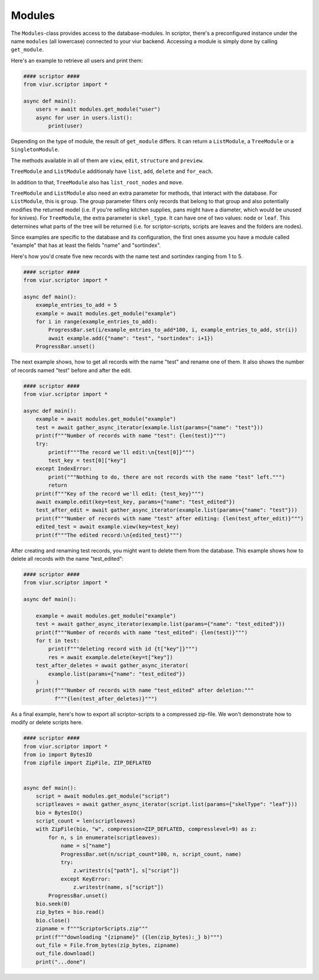Modules
=======

The ``Modules``-class provides access to the database-modules. In scriptor, there's a preconfigured instance under the
name ``modules`` (all lowercase) connected to your viur backend. Accessing a module is simply done by calling
``get_module``.

Here's an example to retrieve all users and print them:

.. code-block:: python

    #### scriptor ####
    from viur.scriptor import *

    async def main():
        users = await modules.get_module("user")
        async for user in users.list():
            print(user)


Depending on the type of module, the result of ``get_module`` differs. It can return a ``ListModule``,
a ``TreeModule`` or a ``SingletonModule``.

The methods available in all of them are ``view``, ``edit``, ``structure``
and ``preview``.

``TreeModule`` and ``ListModule`` additionaly have ``list``, ``add``, ``delete`` and ``for_each``.

In addition to that, ``TreeModule`` also has ``list_root_nodes`` and ``move``.

``TreeModule`` and ``ListModule`` also need an extra parameter for methods, that interact with the database.
For ``ListModule``, this is ``group``. The group parameter filters only records that belong to that group and also
potentially modifies the returned model (i.e. if you're selling kitchen supplies, pans might have a diameter, which
would be unused for knives).
For ``TreeModule``, the extra parameter is ``skel_type``. It can have one of two values: ``node`` or ``leaf``. This
determines what parts of the tree will be returned (i.e. for scriptor-scripts, scripts are leaves and the folders are
nodes).

Since examples are specific to the database and its configuration, the first ones assume you have a module called
"example" that has at least the fields "name" and "sortindex".

Here's how you'd create five new records with the name test and sortindex ranging from 1 to 5.

.. code-block:: python

    #### scriptor ####
    from viur.scriptor import *

    async def main():
        example_entries_to_add = 5
        example = await modules.get_module("example")
        for i in range(example_entries_to_add):
            ProgressBar.set(i/example_entries_to_add*100, i, example_entries_to_add, str(i))
            await example.add({"name": "test", "sortindex": i+1})
        ProgressBar.unset()


The next example shows, how to get all records with the name "test" and rename one of them. It also shows the number of
records named "test" before and after the edit.

.. code-block:: python

    #### scriptor ####
    from viur.scriptor import *

    async def main():
        example = await modules.get_module("example")
        test = await gather_async_iterator(example.list(params={"name": "test"}))
        print(f"""Number of records with name "test": {len(test)}""")
        try:
            print(f"""The record we'll edit:\n{test[0]}""")
            test_key = test[0]["key"]
        except IndexError:
            print("""Nothing to do, there are not records with the name "test" left.""")
            return
        print(f"""Key of the record we'll edit: {test_key}""")
        await example.edit(key=test_key, params={"name": "test_edited"})
        test_after_edit = await gather_async_iterator(example.list(params={"name": "test"}))
        print(f"""Number of records with name "test" after editing: {len(test_after_edit)}""")
        edited_test = await example.view(key=test_key)
        print(f"""The edited record:\n{edited_test}""")


After creating and renaming test records, you might want to delete them from the database. This example shows how to
delete all records with the name "test_edited":

.. code-block:: python

    #### scriptor ####
    from viur.scriptor import *

    async def main():

        example = await modules.get_module("example")
        test = await gather_async_iterator(example.list(params={"name": "test_edited"}))
        print(f"""Number of records with name "test_edited": {len(test)}""")
        for t in test:
            print(f"""deleting record with id {t["key"]}""")
            res = await example.delete(key=t["key"])
        test_after_deletes = await gather_async_iterator(
            example.list(params={"name": "test_edited"})
        )
        print(f"""Number of records with name "test_edited" after deletion:"""
              f"""{len(test_after_deletes)}""")


As a final example, here's how to export all scriptor-scripts to a compressed zip-file. We won't demonstrate how
to modify or delete scripts here.

.. code-block:: python

    #### scriptor ####
    from viur.scriptor import *
    from io import BytesIO
    from zipfile import ZipFile, ZIP_DEFLATED


    async def main():
        script = await modules.get_module("script")
        scriptleaves = await gather_async_iterator(script.list(params={"skelType": "leaf"}))
        bio = BytesIO()
        script_count = len(scriptleaves)
        with ZipFile(bio, "w", compression=ZIP_DEFLATED, compresslevel=9) as z:
            for n, s in enumerate(scriptleaves):
                name = s["name"]
                ProgressBar.set(n/script_count*100, n, script_count, name)
                try:
                    z.writestr(s["path"], s["script"])
                except KeyError:
                    z.writestr(name, s["script"])
            ProgressBar.unset()
        bio.seek(0)
        zip_bytes = bio.read()
        bio.close()
        zipname = f"""ScriptorScripts.zip"""
        print(f"""downloading "{zipname}" ({len(zip_bytes):_} b)""")
        out_file = File.from_bytes(zip_bytes, zipname)
        out_file.download()
        print("...done")

